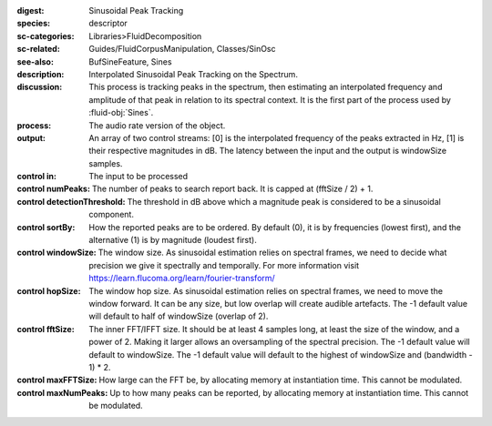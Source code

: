 :digest: Sinusoidal Peak Tracking
:species: descriptor
:sc-categories: Libraries>FluidDecomposition
:sc-related: Guides/FluidCorpusManipulation, Classes/SinOsc
:see-also: BufSineFeature, Sines
:description: Interpolated Sinusoidal Peak Tracking on the Spectrum.
:discussion: 
   This process is tracking peaks in the spectrum, then estimating an interpolated frequency and amplitude of that peak in relation to its spectral context. It is the first part of the process used by :fluid-obj:`Sines`.

:process: The audio rate version of the object.
:output: An array of two control streams: [0] is the interpolated frequency of the peaks extracted in Hz, [1] is their respective magnitudes in dB. The latency between the input and the output is windowSize samples.


:control in:

   The input to be processed

:control numPeaks:

      The number of peaks to search report back. It is capped at (fftSize / 2) + 1.

:control detectionThreshold:

   The threshold in dB above which a magnitude peak is considered to be a sinusoidal component.

:control sortBy:

   How the reported peaks are to be ordered. By default (0), it is by frequencies (lowest first), and the alternative (1) is by magnitude (loudest first).

:control windowSize:

   The window size. As sinusoidal estimation relies on spectral frames, we need to decide what precision we give it spectrally and temporally. For more information visit https://learn.flucoma.org/learn/fourier-transform/

:control hopSize:

   The window hop size. As sinusoidal estimation relies on spectral frames, we need to move the window forward. It can be any size, but low overlap will create audible artefacts. The -1 default value will default to half of windowSize (overlap of 2).

:control fftSize:

   The inner FFT/IFFT size. It should be at least 4 samples long, at least the size of the window, and a power of 2. Making it larger allows an oversampling of the spectral precision. The -1 default value will default to windowSize. The -1 default value will default to the highest of windowSize and (bandwidth - 1) * 2.

:control maxFFTSize:

   How large can the FFT be, by allocating memory at instantiation time. This cannot be modulated.

:control maxNumPeaks:

  Up to how many peaks can be reported, by allocating memory at instantiation time. This cannot be modulated.
